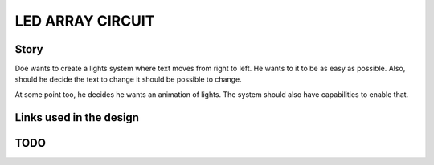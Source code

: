 LED ARRAY CIRCUIT
=================

Story
-----
Doe wants to create a lights system where text moves from right to
left. He wants to it to be as easy as possible. Also, should he
decide the text to change it should be possible to change.

At some point too, he decides he wants an animation of lights. The
system should also have capabilities to enable that.

Links used in the design
------------------------

TODO
----




